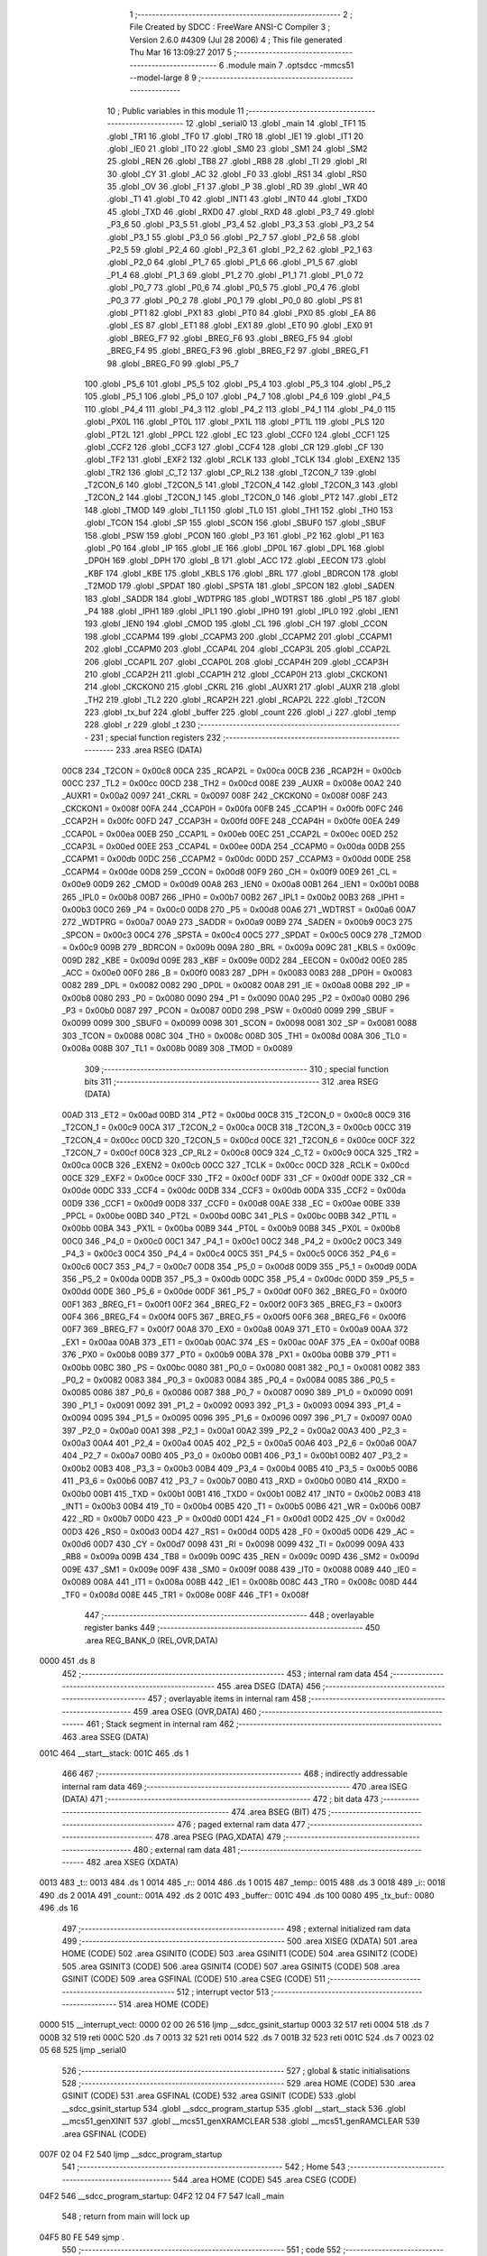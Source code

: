                               1 ;--------------------------------------------------------
                              2 ; File Created by SDCC : FreeWare ANSI-C Compiler
                              3 ; Version 2.6.0 #4309 (Jul 28 2006)
                              4 ; This file generated Thu Mar 16 13:09:27 2017
                              5 ;--------------------------------------------------------
                              6 	.module main
                              7 	.optsdcc -mmcs51 --model-large
                              8 	
                              9 ;--------------------------------------------------------
                             10 ; Public variables in this module
                             11 ;--------------------------------------------------------
                             12 	.globl _serial0
                             13 	.globl _main
                             14 	.globl _TF1
                             15 	.globl _TR1
                             16 	.globl _TF0
                             17 	.globl _TR0
                             18 	.globl _IE1
                             19 	.globl _IT1
                             20 	.globl _IE0
                             21 	.globl _IT0
                             22 	.globl _SM0
                             23 	.globl _SM1
                             24 	.globl _SM2
                             25 	.globl _REN
                             26 	.globl _TB8
                             27 	.globl _RB8
                             28 	.globl _TI
                             29 	.globl _RI
                             30 	.globl _CY
                             31 	.globl _AC
                             32 	.globl _F0
                             33 	.globl _RS1
                             34 	.globl _RS0
                             35 	.globl _OV
                             36 	.globl _F1
                             37 	.globl _P
                             38 	.globl _RD
                             39 	.globl _WR
                             40 	.globl _T1
                             41 	.globl _T0
                             42 	.globl _INT1
                             43 	.globl _INT0
                             44 	.globl _TXD0
                             45 	.globl _TXD
                             46 	.globl _RXD0
                             47 	.globl _RXD
                             48 	.globl _P3_7
                             49 	.globl _P3_6
                             50 	.globl _P3_5
                             51 	.globl _P3_4
                             52 	.globl _P3_3
                             53 	.globl _P3_2
                             54 	.globl _P3_1
                             55 	.globl _P3_0
                             56 	.globl _P2_7
                             57 	.globl _P2_6
                             58 	.globl _P2_5
                             59 	.globl _P2_4
                             60 	.globl _P2_3
                             61 	.globl _P2_2
                             62 	.globl _P2_1
                             63 	.globl _P2_0
                             64 	.globl _P1_7
                             65 	.globl _P1_6
                             66 	.globl _P1_5
                             67 	.globl _P1_4
                             68 	.globl _P1_3
                             69 	.globl _P1_2
                             70 	.globl _P1_1
                             71 	.globl _P1_0
                             72 	.globl _P0_7
                             73 	.globl _P0_6
                             74 	.globl _P0_5
                             75 	.globl _P0_4
                             76 	.globl _P0_3
                             77 	.globl _P0_2
                             78 	.globl _P0_1
                             79 	.globl _P0_0
                             80 	.globl _PS
                             81 	.globl _PT1
                             82 	.globl _PX1
                             83 	.globl _PT0
                             84 	.globl _PX0
                             85 	.globl _EA
                             86 	.globl _ES
                             87 	.globl _ET1
                             88 	.globl _EX1
                             89 	.globl _ET0
                             90 	.globl _EX0
                             91 	.globl _BREG_F7
                             92 	.globl _BREG_F6
                             93 	.globl _BREG_F5
                             94 	.globl _BREG_F4
                             95 	.globl _BREG_F3
                             96 	.globl _BREG_F2
                             97 	.globl _BREG_F1
                             98 	.globl _BREG_F0
                             99 	.globl _P5_7
                            100 	.globl _P5_6
                            101 	.globl _P5_5
                            102 	.globl _P5_4
                            103 	.globl _P5_3
                            104 	.globl _P5_2
                            105 	.globl _P5_1
                            106 	.globl _P5_0
                            107 	.globl _P4_7
                            108 	.globl _P4_6
                            109 	.globl _P4_5
                            110 	.globl _P4_4
                            111 	.globl _P4_3
                            112 	.globl _P4_2
                            113 	.globl _P4_1
                            114 	.globl _P4_0
                            115 	.globl _PX0L
                            116 	.globl _PT0L
                            117 	.globl _PX1L
                            118 	.globl _PT1L
                            119 	.globl _PLS
                            120 	.globl _PT2L
                            121 	.globl _PPCL
                            122 	.globl _EC
                            123 	.globl _CCF0
                            124 	.globl _CCF1
                            125 	.globl _CCF2
                            126 	.globl _CCF3
                            127 	.globl _CCF4
                            128 	.globl _CR
                            129 	.globl _CF
                            130 	.globl _TF2
                            131 	.globl _EXF2
                            132 	.globl _RCLK
                            133 	.globl _TCLK
                            134 	.globl _EXEN2
                            135 	.globl _TR2
                            136 	.globl _C_T2
                            137 	.globl _CP_RL2
                            138 	.globl _T2CON_7
                            139 	.globl _T2CON_6
                            140 	.globl _T2CON_5
                            141 	.globl _T2CON_4
                            142 	.globl _T2CON_3
                            143 	.globl _T2CON_2
                            144 	.globl _T2CON_1
                            145 	.globl _T2CON_0
                            146 	.globl _PT2
                            147 	.globl _ET2
                            148 	.globl _TMOD
                            149 	.globl _TL1
                            150 	.globl _TL0
                            151 	.globl _TH1
                            152 	.globl _TH0
                            153 	.globl _TCON
                            154 	.globl _SP
                            155 	.globl _SCON
                            156 	.globl _SBUF0
                            157 	.globl _SBUF
                            158 	.globl _PSW
                            159 	.globl _PCON
                            160 	.globl _P3
                            161 	.globl _P2
                            162 	.globl _P1
                            163 	.globl _P0
                            164 	.globl _IP
                            165 	.globl _IE
                            166 	.globl _DP0L
                            167 	.globl _DPL
                            168 	.globl _DP0H
                            169 	.globl _DPH
                            170 	.globl _B
                            171 	.globl _ACC
                            172 	.globl _EECON
                            173 	.globl _KBF
                            174 	.globl _KBE
                            175 	.globl _KBLS
                            176 	.globl _BRL
                            177 	.globl _BDRCON
                            178 	.globl _T2MOD
                            179 	.globl _SPDAT
                            180 	.globl _SPSTA
                            181 	.globl _SPCON
                            182 	.globl _SADEN
                            183 	.globl _SADDR
                            184 	.globl _WDTPRG
                            185 	.globl _WDTRST
                            186 	.globl _P5
                            187 	.globl _P4
                            188 	.globl _IPH1
                            189 	.globl _IPL1
                            190 	.globl _IPH0
                            191 	.globl _IPL0
                            192 	.globl _IEN1
                            193 	.globl _IEN0
                            194 	.globl _CMOD
                            195 	.globl _CL
                            196 	.globl _CH
                            197 	.globl _CCON
                            198 	.globl _CCAPM4
                            199 	.globl _CCAPM3
                            200 	.globl _CCAPM2
                            201 	.globl _CCAPM1
                            202 	.globl _CCAPM0
                            203 	.globl _CCAP4L
                            204 	.globl _CCAP3L
                            205 	.globl _CCAP2L
                            206 	.globl _CCAP1L
                            207 	.globl _CCAP0L
                            208 	.globl _CCAP4H
                            209 	.globl _CCAP3H
                            210 	.globl _CCAP2H
                            211 	.globl _CCAP1H
                            212 	.globl _CCAP0H
                            213 	.globl _CKCKON1
                            214 	.globl _CKCKON0
                            215 	.globl _CKRL
                            216 	.globl _AUXR1
                            217 	.globl _AUXR
                            218 	.globl _TH2
                            219 	.globl _TL2
                            220 	.globl _RCAP2H
                            221 	.globl _RCAP2L
                            222 	.globl _T2CON
                            223 	.globl _tx_buf
                            224 	.globl _buffer
                            225 	.globl _count
                            226 	.globl _i
                            227 	.globl _temp
                            228 	.globl _r
                            229 	.globl _t
                            230 ;--------------------------------------------------------
                            231 ; special function registers
                            232 ;--------------------------------------------------------
                            233 	.area RSEG    (DATA)
                    00C8    234 _T2CON	=	0x00c8
                    00CA    235 _RCAP2L	=	0x00ca
                    00CB    236 _RCAP2H	=	0x00cb
                    00CC    237 _TL2	=	0x00cc
                    00CD    238 _TH2	=	0x00cd
                    008E    239 _AUXR	=	0x008e
                    00A2    240 _AUXR1	=	0x00a2
                    0097    241 _CKRL	=	0x0097
                    008F    242 _CKCKON0	=	0x008f
                    008F    243 _CKCKON1	=	0x008f
                    00FA    244 _CCAP0H	=	0x00fa
                    00FB    245 _CCAP1H	=	0x00fb
                    00FC    246 _CCAP2H	=	0x00fc
                    00FD    247 _CCAP3H	=	0x00fd
                    00FE    248 _CCAP4H	=	0x00fe
                    00EA    249 _CCAP0L	=	0x00ea
                    00EB    250 _CCAP1L	=	0x00eb
                    00EC    251 _CCAP2L	=	0x00ec
                    00ED    252 _CCAP3L	=	0x00ed
                    00EE    253 _CCAP4L	=	0x00ee
                    00DA    254 _CCAPM0	=	0x00da
                    00DB    255 _CCAPM1	=	0x00db
                    00DC    256 _CCAPM2	=	0x00dc
                    00DD    257 _CCAPM3	=	0x00dd
                    00DE    258 _CCAPM4	=	0x00de
                    00D8    259 _CCON	=	0x00d8
                    00F9    260 _CH	=	0x00f9
                    00E9    261 _CL	=	0x00e9
                    00D9    262 _CMOD	=	0x00d9
                    00A8    263 _IEN0	=	0x00a8
                    00B1    264 _IEN1	=	0x00b1
                    00B8    265 _IPL0	=	0x00b8
                    00B7    266 _IPH0	=	0x00b7
                    00B2    267 _IPL1	=	0x00b2
                    00B3    268 _IPH1	=	0x00b3
                    00C0    269 _P4	=	0x00c0
                    00D8    270 _P5	=	0x00d8
                    00A6    271 _WDTRST	=	0x00a6
                    00A7    272 _WDTPRG	=	0x00a7
                    00A9    273 _SADDR	=	0x00a9
                    00B9    274 _SADEN	=	0x00b9
                    00C3    275 _SPCON	=	0x00c3
                    00C4    276 _SPSTA	=	0x00c4
                    00C5    277 _SPDAT	=	0x00c5
                    00C9    278 _T2MOD	=	0x00c9
                    009B    279 _BDRCON	=	0x009b
                    009A    280 _BRL	=	0x009a
                    009C    281 _KBLS	=	0x009c
                    009D    282 _KBE	=	0x009d
                    009E    283 _KBF	=	0x009e
                    00D2    284 _EECON	=	0x00d2
                    00E0    285 _ACC	=	0x00e0
                    00F0    286 _B	=	0x00f0
                    0083    287 _DPH	=	0x0083
                    0083    288 _DP0H	=	0x0083
                    0082    289 _DPL	=	0x0082
                    0082    290 _DP0L	=	0x0082
                    00A8    291 _IE	=	0x00a8
                    00B8    292 _IP	=	0x00b8
                    0080    293 _P0	=	0x0080
                    0090    294 _P1	=	0x0090
                    00A0    295 _P2	=	0x00a0
                    00B0    296 _P3	=	0x00b0
                    0087    297 _PCON	=	0x0087
                    00D0    298 _PSW	=	0x00d0
                    0099    299 _SBUF	=	0x0099
                    0099    300 _SBUF0	=	0x0099
                    0098    301 _SCON	=	0x0098
                    0081    302 _SP	=	0x0081
                    0088    303 _TCON	=	0x0088
                    008C    304 _TH0	=	0x008c
                    008D    305 _TH1	=	0x008d
                    008A    306 _TL0	=	0x008a
                    008B    307 _TL1	=	0x008b
                    0089    308 _TMOD	=	0x0089
                            309 ;--------------------------------------------------------
                            310 ; special function bits
                            311 ;--------------------------------------------------------
                            312 	.area RSEG    (DATA)
                    00AD    313 _ET2	=	0x00ad
                    00BD    314 _PT2	=	0x00bd
                    00C8    315 _T2CON_0	=	0x00c8
                    00C9    316 _T2CON_1	=	0x00c9
                    00CA    317 _T2CON_2	=	0x00ca
                    00CB    318 _T2CON_3	=	0x00cb
                    00CC    319 _T2CON_4	=	0x00cc
                    00CD    320 _T2CON_5	=	0x00cd
                    00CE    321 _T2CON_6	=	0x00ce
                    00CF    322 _T2CON_7	=	0x00cf
                    00C8    323 _CP_RL2	=	0x00c8
                    00C9    324 _C_T2	=	0x00c9
                    00CA    325 _TR2	=	0x00ca
                    00CB    326 _EXEN2	=	0x00cb
                    00CC    327 _TCLK	=	0x00cc
                    00CD    328 _RCLK	=	0x00cd
                    00CE    329 _EXF2	=	0x00ce
                    00CF    330 _TF2	=	0x00cf
                    00DF    331 _CF	=	0x00df
                    00DE    332 _CR	=	0x00de
                    00DC    333 _CCF4	=	0x00dc
                    00DB    334 _CCF3	=	0x00db
                    00DA    335 _CCF2	=	0x00da
                    00D9    336 _CCF1	=	0x00d9
                    00D8    337 _CCF0	=	0x00d8
                    00AE    338 _EC	=	0x00ae
                    00BE    339 _PPCL	=	0x00be
                    00BD    340 _PT2L	=	0x00bd
                    00BC    341 _PLS	=	0x00bc
                    00BB    342 _PT1L	=	0x00bb
                    00BA    343 _PX1L	=	0x00ba
                    00B9    344 _PT0L	=	0x00b9
                    00B8    345 _PX0L	=	0x00b8
                    00C0    346 _P4_0	=	0x00c0
                    00C1    347 _P4_1	=	0x00c1
                    00C2    348 _P4_2	=	0x00c2
                    00C3    349 _P4_3	=	0x00c3
                    00C4    350 _P4_4	=	0x00c4
                    00C5    351 _P4_5	=	0x00c5
                    00C6    352 _P4_6	=	0x00c6
                    00C7    353 _P4_7	=	0x00c7
                    00D8    354 _P5_0	=	0x00d8
                    00D9    355 _P5_1	=	0x00d9
                    00DA    356 _P5_2	=	0x00da
                    00DB    357 _P5_3	=	0x00db
                    00DC    358 _P5_4	=	0x00dc
                    00DD    359 _P5_5	=	0x00dd
                    00DE    360 _P5_6	=	0x00de
                    00DF    361 _P5_7	=	0x00df
                    00F0    362 _BREG_F0	=	0x00f0
                    00F1    363 _BREG_F1	=	0x00f1
                    00F2    364 _BREG_F2	=	0x00f2
                    00F3    365 _BREG_F3	=	0x00f3
                    00F4    366 _BREG_F4	=	0x00f4
                    00F5    367 _BREG_F5	=	0x00f5
                    00F6    368 _BREG_F6	=	0x00f6
                    00F7    369 _BREG_F7	=	0x00f7
                    00A8    370 _EX0	=	0x00a8
                    00A9    371 _ET0	=	0x00a9
                    00AA    372 _EX1	=	0x00aa
                    00AB    373 _ET1	=	0x00ab
                    00AC    374 _ES	=	0x00ac
                    00AF    375 _EA	=	0x00af
                    00B8    376 _PX0	=	0x00b8
                    00B9    377 _PT0	=	0x00b9
                    00BA    378 _PX1	=	0x00ba
                    00BB    379 _PT1	=	0x00bb
                    00BC    380 _PS	=	0x00bc
                    0080    381 _P0_0	=	0x0080
                    0081    382 _P0_1	=	0x0081
                    0082    383 _P0_2	=	0x0082
                    0083    384 _P0_3	=	0x0083
                    0084    385 _P0_4	=	0x0084
                    0085    386 _P0_5	=	0x0085
                    0086    387 _P0_6	=	0x0086
                    0087    388 _P0_7	=	0x0087
                    0090    389 _P1_0	=	0x0090
                    0091    390 _P1_1	=	0x0091
                    0092    391 _P1_2	=	0x0092
                    0093    392 _P1_3	=	0x0093
                    0094    393 _P1_4	=	0x0094
                    0095    394 _P1_5	=	0x0095
                    0096    395 _P1_6	=	0x0096
                    0097    396 _P1_7	=	0x0097
                    00A0    397 _P2_0	=	0x00a0
                    00A1    398 _P2_1	=	0x00a1
                    00A2    399 _P2_2	=	0x00a2
                    00A3    400 _P2_3	=	0x00a3
                    00A4    401 _P2_4	=	0x00a4
                    00A5    402 _P2_5	=	0x00a5
                    00A6    403 _P2_6	=	0x00a6
                    00A7    404 _P2_7	=	0x00a7
                    00B0    405 _P3_0	=	0x00b0
                    00B1    406 _P3_1	=	0x00b1
                    00B2    407 _P3_2	=	0x00b2
                    00B3    408 _P3_3	=	0x00b3
                    00B4    409 _P3_4	=	0x00b4
                    00B5    410 _P3_5	=	0x00b5
                    00B6    411 _P3_6	=	0x00b6
                    00B7    412 _P3_7	=	0x00b7
                    00B0    413 _RXD	=	0x00b0
                    00B0    414 _RXD0	=	0x00b0
                    00B1    415 _TXD	=	0x00b1
                    00B1    416 _TXD0	=	0x00b1
                    00B2    417 _INT0	=	0x00b2
                    00B3    418 _INT1	=	0x00b3
                    00B4    419 _T0	=	0x00b4
                    00B5    420 _T1	=	0x00b5
                    00B6    421 _WR	=	0x00b6
                    00B7    422 _RD	=	0x00b7
                    00D0    423 _P	=	0x00d0
                    00D1    424 _F1	=	0x00d1
                    00D2    425 _OV	=	0x00d2
                    00D3    426 _RS0	=	0x00d3
                    00D4    427 _RS1	=	0x00d4
                    00D5    428 _F0	=	0x00d5
                    00D6    429 _AC	=	0x00d6
                    00D7    430 _CY	=	0x00d7
                    0098    431 _RI	=	0x0098
                    0099    432 _TI	=	0x0099
                    009A    433 _RB8	=	0x009a
                    009B    434 _TB8	=	0x009b
                    009C    435 _REN	=	0x009c
                    009D    436 _SM2	=	0x009d
                    009E    437 _SM1	=	0x009e
                    009F    438 _SM0	=	0x009f
                    0088    439 _IT0	=	0x0088
                    0089    440 _IE0	=	0x0089
                    008A    441 _IT1	=	0x008a
                    008B    442 _IE1	=	0x008b
                    008C    443 _TR0	=	0x008c
                    008D    444 _TF0	=	0x008d
                    008E    445 _TR1	=	0x008e
                    008F    446 _TF1	=	0x008f
                            447 ;--------------------------------------------------------
                            448 ; overlayable register banks
                            449 ;--------------------------------------------------------
                            450 	.area REG_BANK_0	(REL,OVR,DATA)
   0000                     451 	.ds 8
                            452 ;--------------------------------------------------------
                            453 ; internal ram data
                            454 ;--------------------------------------------------------
                            455 	.area DSEG    (DATA)
                            456 ;--------------------------------------------------------
                            457 ; overlayable items in internal ram 
                            458 ;--------------------------------------------------------
                            459 	.area OSEG    (OVR,DATA)
                            460 ;--------------------------------------------------------
                            461 ; Stack segment in internal ram 
                            462 ;--------------------------------------------------------
                            463 	.area	SSEG	(DATA)
   001C                     464 __start__stack:
   001C                     465 	.ds	1
                            466 
                            467 ;--------------------------------------------------------
                            468 ; indirectly addressable internal ram data
                            469 ;--------------------------------------------------------
                            470 	.area ISEG    (DATA)
                            471 ;--------------------------------------------------------
                            472 ; bit data
                            473 ;--------------------------------------------------------
                            474 	.area BSEG    (BIT)
                            475 ;--------------------------------------------------------
                            476 ; paged external ram data
                            477 ;--------------------------------------------------------
                            478 	.area PSEG    (PAG,XDATA)
                            479 ;--------------------------------------------------------
                            480 ; external ram data
                            481 ;--------------------------------------------------------
                            482 	.area XSEG    (XDATA)
   0013                     483 _t::
   0013                     484 	.ds 1
   0014                     485 _r::
   0014                     486 	.ds 1
   0015                     487 _temp::
   0015                     488 	.ds 3
   0018                     489 _i::
   0018                     490 	.ds 2
   001A                     491 _count::
   001A                     492 	.ds 2
   001C                     493 _buffer::
   001C                     494 	.ds 100
   0080                     495 _tx_buf::
   0080                     496 	.ds 16
                            497 ;--------------------------------------------------------
                            498 ; external initialized ram data
                            499 ;--------------------------------------------------------
                            500 	.area XISEG   (XDATA)
                            501 	.area HOME    (CODE)
                            502 	.area GSINIT0 (CODE)
                            503 	.area GSINIT1 (CODE)
                            504 	.area GSINIT2 (CODE)
                            505 	.area GSINIT3 (CODE)
                            506 	.area GSINIT4 (CODE)
                            507 	.area GSINIT5 (CODE)
                            508 	.area GSINIT  (CODE)
                            509 	.area GSFINAL (CODE)
                            510 	.area CSEG    (CODE)
                            511 ;--------------------------------------------------------
                            512 ; interrupt vector 
                            513 ;--------------------------------------------------------
                            514 	.area HOME    (CODE)
   0000                     515 __interrupt_vect:
   0000 02 00 26            516 	ljmp	__sdcc_gsinit_startup
   0003 32                  517 	reti
   0004                     518 	.ds	7
   000B 32                  519 	reti
   000C                     520 	.ds	7
   0013 32                  521 	reti
   0014                     522 	.ds	7
   001B 32                  523 	reti
   001C                     524 	.ds	7
   0023 02 05 68            525 	ljmp	_serial0
                            526 ;--------------------------------------------------------
                            527 ; global & static initialisations
                            528 ;--------------------------------------------------------
                            529 	.area HOME    (CODE)
                            530 	.area GSINIT  (CODE)
                            531 	.area GSFINAL (CODE)
                            532 	.area GSINIT  (CODE)
                            533 	.globl __sdcc_gsinit_startup
                            534 	.globl __sdcc_program_startup
                            535 	.globl __start__stack
                            536 	.globl __mcs51_genXINIT
                            537 	.globl __mcs51_genXRAMCLEAR
                            538 	.globl __mcs51_genRAMCLEAR
                            539 	.area GSFINAL (CODE)
   007F 02 04 F2            540 	ljmp	__sdcc_program_startup
                            541 ;--------------------------------------------------------
                            542 ; Home
                            543 ;--------------------------------------------------------
                            544 	.area HOME    (CODE)
                            545 	.area CSEG    (CODE)
   04F2                     546 __sdcc_program_startup:
   04F2 12 04 F7            547 	lcall	_main
                            548 ;	return from main will lock up
   04F5 80 FE               549 	sjmp .
                            550 ;--------------------------------------------------------
                            551 ; code
                            552 ;--------------------------------------------------------
                            553 	.area CSEG    (CODE)
                            554 ;------------------------------------------------------------
                            555 ;Allocation info for local variables in function 'main'
                            556 ;------------------------------------------------------------
                            557 ;------------------------------------------------------------
                            558 ;	main.c:25: void main(void)
                            559 ;	-----------------------------------------
                            560 ;	 function main
                            561 ;	-----------------------------------------
   04F7                     562 _main:
                    0002    563 	ar2 = 0x02
                    0003    564 	ar3 = 0x03
                    0004    565 	ar4 = 0x04
                    0005    566 	ar5 = 0x05
                    0006    567 	ar6 = 0x06
                    0007    568 	ar7 = 0x07
                    0000    569 	ar0 = 0x00
                    0001    570 	ar1 = 0x01
                            571 ;	main.c:29: tx_buf.buff = initialize(&tx_buf);
                            572 ;	genCall
                            573 ;	Peephole 182.a	used 16 bit load of DPTR
   04F7 90 00 80            574 	mov	dptr,#_tx_buf
   04FA 75 F0 00            575 	mov	b,#0x00
   04FD 12 00 82            576 	lcall	_initialize
   0500 AA 82               577 	mov	r2,dpl
   0502 AB 83               578 	mov	r3,dph
   0504 AC F0               579 	mov	r4,b
                            580 ;	genPointerSet
                            581 ;     genFarPointerSet
   0506 90 00 80            582 	mov	dptr,#_tx_buf
   0509 EA                  583 	mov	a,r2
   050A F0                  584 	movx	@dptr,a
   050B A3                  585 	inc	dptr
   050C EB                  586 	mov	a,r3
   050D F0                  587 	movx	@dptr,a
   050E A3                  588 	inc	dptr
   050F EC                  589 	mov	a,r4
   0510 F0                  590 	movx	@dptr,a
                            591 ;	main.c:30: tx_buf.head=tx_buf.datacb;
                            592 ;	genPointerGet
                            593 ;	genFarPointerGet
   0511 90 00 8D            594 	mov	dptr,#(_tx_buf + 0x000d)
   0514 E0                  595 	movx	a,@dptr
   0515 FA                  596 	mov	r2,a
   0516 A3                  597 	inc	dptr
   0517 E0                  598 	movx	a,@dptr
   0518 FB                  599 	mov	r3,a
   0519 A3                  600 	inc	dptr
   051A E0                  601 	movx	a,@dptr
   051B FC                  602 	mov	r4,a
                            603 ;	genPointerSet
                            604 ;     genFarPointerSet
   051C 90 00 83            605 	mov	dptr,#(_tx_buf + 0x0003)
   051F EA                  606 	mov	a,r2
   0520 F0                  607 	movx	@dptr,a
   0521 A3                  608 	inc	dptr
   0522 EB                  609 	mov	a,r3
   0523 F0                  610 	movx	@dptr,a
   0524 A3                  611 	inc	dptr
   0525 EC                  612 	mov	a,r4
   0526 F0                  613 	movx	@dptr,a
                            614 ;	main.c:31: tx_buf.tail=tx_buf.datacb;
                            615 ;	genPointerSet
                            616 ;     genFarPointerSet
   0527 90 00 86            617 	mov	dptr,#(_tx_buf + 0x0006)
   052A EA                  618 	mov	a,r2
   052B F0                  619 	movx	@dptr,a
   052C A3                  620 	inc	dptr
   052D EB                  621 	mov	a,r3
   052E F0                  622 	movx	@dptr,a
   052F A3                  623 	inc	dptr
   0530 EC                  624 	mov	a,r4
   0531 F0                  625 	movx	@dptr,a
                            626 ;	main.c:32: tx_buf.buff=tx_buf.datacb;
                            627 ;	genPointerSet
                            628 ;     genFarPointerSet
   0532 90 00 80            629 	mov	dptr,#_tx_buf
   0535 EA                  630 	mov	a,r2
   0536 F0                  631 	movx	@dptr,a
   0537 A3                  632 	inc	dptr
   0538 EB                  633 	mov	a,r3
   0539 F0                  634 	movx	@dptr,a
   053A A3                  635 	inc	dptr
   053B EC                  636 	mov	a,r4
   053C F0                  637 	movx	@dptr,a
                            638 ;	main.c:33: tx_buf.new_len= 0;
                            639 ;	genPointerSet
                            640 ;     genFarPointerSet
   053D 90 00 89            641 	mov	dptr,#(_tx_buf + 0x0009)
                            642 ;	Peephole 181	changed mov to clr
                            643 ;	Peephole 101	removed redundant mov
                            644 ;	Peephole 181	changed mov to clr
   0540 E4                  645 	clr	a
   0541 F0                  646 	movx	@dptr,a
   0542 A3                  647 	inc	dptr
   0543 F0                  648 	movx	@dptr,a
   0544 A3                  649 	inc	dptr
                            650 ;	Peephole 226.b	removed unnecessary clr
   0545 F0                  651 	movx	@dptr,a
   0546 A3                  652 	inc	dptr
                            653 ;	Peephole 101	removed redundant mov
   0547 F0                  654 	movx	@dptr,a
                            655 ;	main.c:35: i=0;
                            656 ;	genAssign
   0548 90 00 18            657 	mov	dptr,#_i
   054B E4                  658 	clr	a
   054C F0                  659 	movx	@dptr,a
   054D A3                  660 	inc	dptr
   054E F0                  661 	movx	@dptr,a
                            662 ;	main.c:36: TMOD=0x20; //use Timer 1, mode 2
                            663 ;	genAssign
   054F 75 89 20            664 	mov	_TMOD,#0x20
                            665 ;	main.c:37: TH1=0xFA; //4800 baud rate
                            666 ;	genAssign
   0552 75 8D FA            667 	mov	_TH1,#0xFA
                            668 ;	main.c:38: SCON=0x50;
                            669 ;	genAssign
   0555 75 98 50            670 	mov	_SCON,#0x50
                            671 ;	main.c:39: TR1=1;;
                            672 ;	genAssign
   0558 D2 8E               673 	setb	_TR1
                            674 ;	main.c:40: RI=0;
                            675 ;	genAssign
   055A C2 98               676 	clr	_RI
                            677 ;	main.c:41: IEN0=0x90;
                            678 ;	genAssign
   055C 75 A8 90            679 	mov	_IEN0,#0x90
                            680 ;	main.c:42: count=0;
                            681 ;	genAssign
   055F 90 00 1A            682 	mov	dptr,#_count
   0562 E4                  683 	clr	a
   0563 F0                  684 	movx	@dptr,a
   0564 A3                  685 	inc	dptr
   0565 F0                  686 	movx	@dptr,a
                            687 ;	main.c:46: while(1);
   0566                     688 00102$:
                            689 ;	Peephole 112.b	changed ljmp to sjmp
   0566 80 FE               690 	sjmp	00102$
                            691 ;	Peephole 259.a	removed redundant label 00104$ and ret
                            692 ;
                            693 ;------------------------------------------------------------
                            694 ;Allocation info for local variables in function 'serial0'
                            695 ;------------------------------------------------------------
                            696 ;------------------------------------------------------------
                            697 ;	main.c:51: void serial0() interrupt 4
                            698 ;	-----------------------------------------
                            699 ;	 function serial0
                            700 ;	-----------------------------------------
   0568                     701 _serial0:
   0568 C0 E0               702 	push	acc
   056A C0 F0               703 	push	b
   056C C0 82               704 	push	dpl
   056E C0 83               705 	push	dph
   0570 C0 02               706 	push	(0+2)
   0572 C0 03               707 	push	(0+3)
   0574 C0 04               708 	push	(0+4)
   0576 C0 05               709 	push	(0+5)
   0578 C0 06               710 	push	(0+6)
   057A C0 07               711 	push	(0+7)
   057C C0 00               712 	push	(0+0)
   057E C0 01               713 	push	(0+1)
   0580 C0 D0               714 	push	psw
   0582 75 D0 00            715 	mov	psw,#0x00
                            716 ;	main.c:79: }
                            717 ;	genIfx
                            718 ;	genIfxJump
                            719 ;	Peephole 108.d	removed ljmp by inverse jump logic
                            720 ;	main.c:56: TI=0;
                            721 ;	genAssign
                            722 ;	Peephole 250.a	using atomic test and clear
   0585 10 99 02            723 	jbc	_TI,00114$
   0588 80 00               724 	sjmp	00102$
   058A                     725 00114$:
   058A                     726 00102$:
                            727 ;	genIfx
                            728 ;	genIfxJump
                            729 ;	Peephole 108.d	removed ljmp by inverse jump logic
                            730 ;	main.c:62: RI=0;
                            731 ;	genAssign
                            732 ;	Peephole 250.a	using atomic test and clear
   058A 10 98 02            733 	jbc	_RI,00115$
   058D 80 55               734 	sjmp	00108$
   058F                     735 00115$:
                            736 ;	main.c:63: r=SBUF; //put value on the varibale
                            737 ;	genAssign
   058F AA 99               738 	mov	r2,_SBUF
                            739 ;	genAssign
   0591 90 00 14            740 	mov	dptr,#_r
   0594 EA                  741 	mov	a,r2
   0595 F0                  742 	movx	@dptr,a
                            743 ;	main.c:71: add_data(&tx_buf,r);
                            744 ;	genAssign
   0596 90 00 0C            745 	mov	dptr,#_add_data_PARM_2
   0599 EA                  746 	mov	a,r2
   059A F0                  747 	movx	@dptr,a
                            748 ;	genCall
                            749 ;	Peephole 182.a	used 16 bit load of DPTR
   059B 90 00 80            750 	mov	dptr,#_tx_buf
   059E 75 F0 00            751 	mov	b,#0x00
   05A1 12 01 BE            752 	lcall	_add_data
                            753 ;	main.c:72: for(i=0;i<5000;i++)
                            754 ;	genAssign
   05A4 90 00 18            755 	mov	dptr,#_i
   05A7 74 88               756 	mov	a,#0x88
   05A9 F0                  757 	movx	@dptr,a
   05AA A3                  758 	inc	dptr
   05AB 74 13               759 	mov	a,#0x13
   05AD F0                  760 	movx	@dptr,a
   05AE                     761 00107$:
                            762 ;	genAssign
   05AE 90 00 18            763 	mov	dptr,#_i
   05B1 E0                  764 	movx	a,@dptr
   05B2 FA                  765 	mov	r2,a
   05B3 A3                  766 	inc	dptr
   05B4 E0                  767 	movx	a,@dptr
   05B5 FB                  768 	mov	r3,a
                            769 ;	genMinus
                            770 ;	genMinusDec
   05B6 1A                  771 	dec	r2
   05B7 BA FF 01            772 	cjne	r2,#0xff,00116$
   05BA 1B                  773 	dec	r3
   05BB                     774 00116$:
                            775 ;	genAssign
   05BB 90 00 18            776 	mov	dptr,#_i
   05BE EA                  777 	mov	a,r2
   05BF F0                  778 	movx	@dptr,a
   05C0 A3                  779 	inc	dptr
   05C1 EB                  780 	mov	a,r3
   05C2 F0                  781 	movx	@dptr,a
                            782 ;	genAssign
   05C3 90 00 18            783 	mov	dptr,#_i
   05C6 E0                  784 	movx	a,@dptr
   05C7 FA                  785 	mov	r2,a
   05C8 A3                  786 	inc	dptr
   05C9 E0                  787 	movx	a,@dptr
                            788 ;	genIfx
   05CA FB                  789 	mov	r3,a
                            790 ;	Peephole 135	removed redundant mov
   05CB 4A                  791 	orl	a,r2
                            792 ;	genIfxJump
                            793 ;	Peephole 108.b	removed ljmp by inverse jump logic
   05CC 70 E0               794 	jnz	00107$
                            795 ;	Peephole 300	removed redundant label 00117$
                            796 ;	genAssign
   05CE 90 00 18            797 	mov	dptr,#_i
   05D1 74 88               798 	mov	a,#0x88
   05D3 F0                  799 	movx	@dptr,a
   05D4 A3                  800 	inc	dptr
   05D5 74 13               801 	mov	a,#0x13
   05D7 F0                  802 	movx	@dptr,a
                            803 ;	main.c:76: SBUF= read_data(&tx_buf);
                            804 ;	genCall
                            805 ;	Peephole 182.a	used 16 bit load of DPTR
   05D8 90 00 80            806 	mov	dptr,#_tx_buf
   05DB 75 F0 00            807 	mov	b,#0x00
   05DE 12 03 51            808 	lcall	_read_data
   05E1 85 82 99            809 	mov	_SBUF,dpl
   05E4                     810 00108$:
   05E4 D0 D0               811 	pop	psw
   05E6 D0 01               812 	pop	(0+1)
   05E8 D0 00               813 	pop	(0+0)
   05EA D0 07               814 	pop	(0+7)
   05EC D0 06               815 	pop	(0+6)
   05EE D0 05               816 	pop	(0+5)
   05F0 D0 04               817 	pop	(0+4)
   05F2 D0 03               818 	pop	(0+3)
   05F4 D0 02               819 	pop	(0+2)
   05F6 D0 83               820 	pop	dph
   05F8 D0 82               821 	pop	dpl
   05FA D0 F0               822 	pop	b
   05FC D0 E0               823 	pop	acc
   05FE 32                  824 	reti
                            825 	.area CSEG    (CODE)
                            826 	.area CONST   (CODE)
                            827 	.area XINIT   (CODE)
